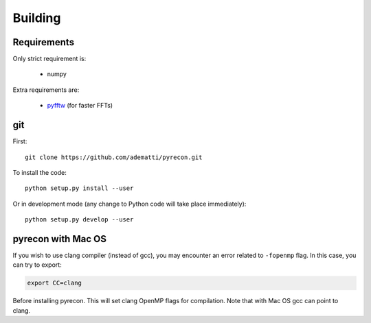 .. _user-building:

Building
========

Requirements
------------
Only strict requirement is:

  - numpy

Extra requirements are:

  - `pyfftw <https://github.com/pyFFTW/pyFFTW>`_ (for faster FFTs)

git
---
First::

  git clone https://github.com/adematti/pyrecon.git

To install the code::

  python setup.py install --user

Or in development mode (any change to Python code will take place immediately)::

  python setup.py develop --user

pyrecon with Mac OS
--------------------
If you wish to use clang compiler (instead of gcc), you may encounter an error related to ``-fopenmp`` flag.
In this case, you can try to export:

.. code:: bash

  export CC=clang

Before installing pyrecon. This will set clang OpenMP flags for compilation.
Note that with Mac OS gcc can point to clang.
